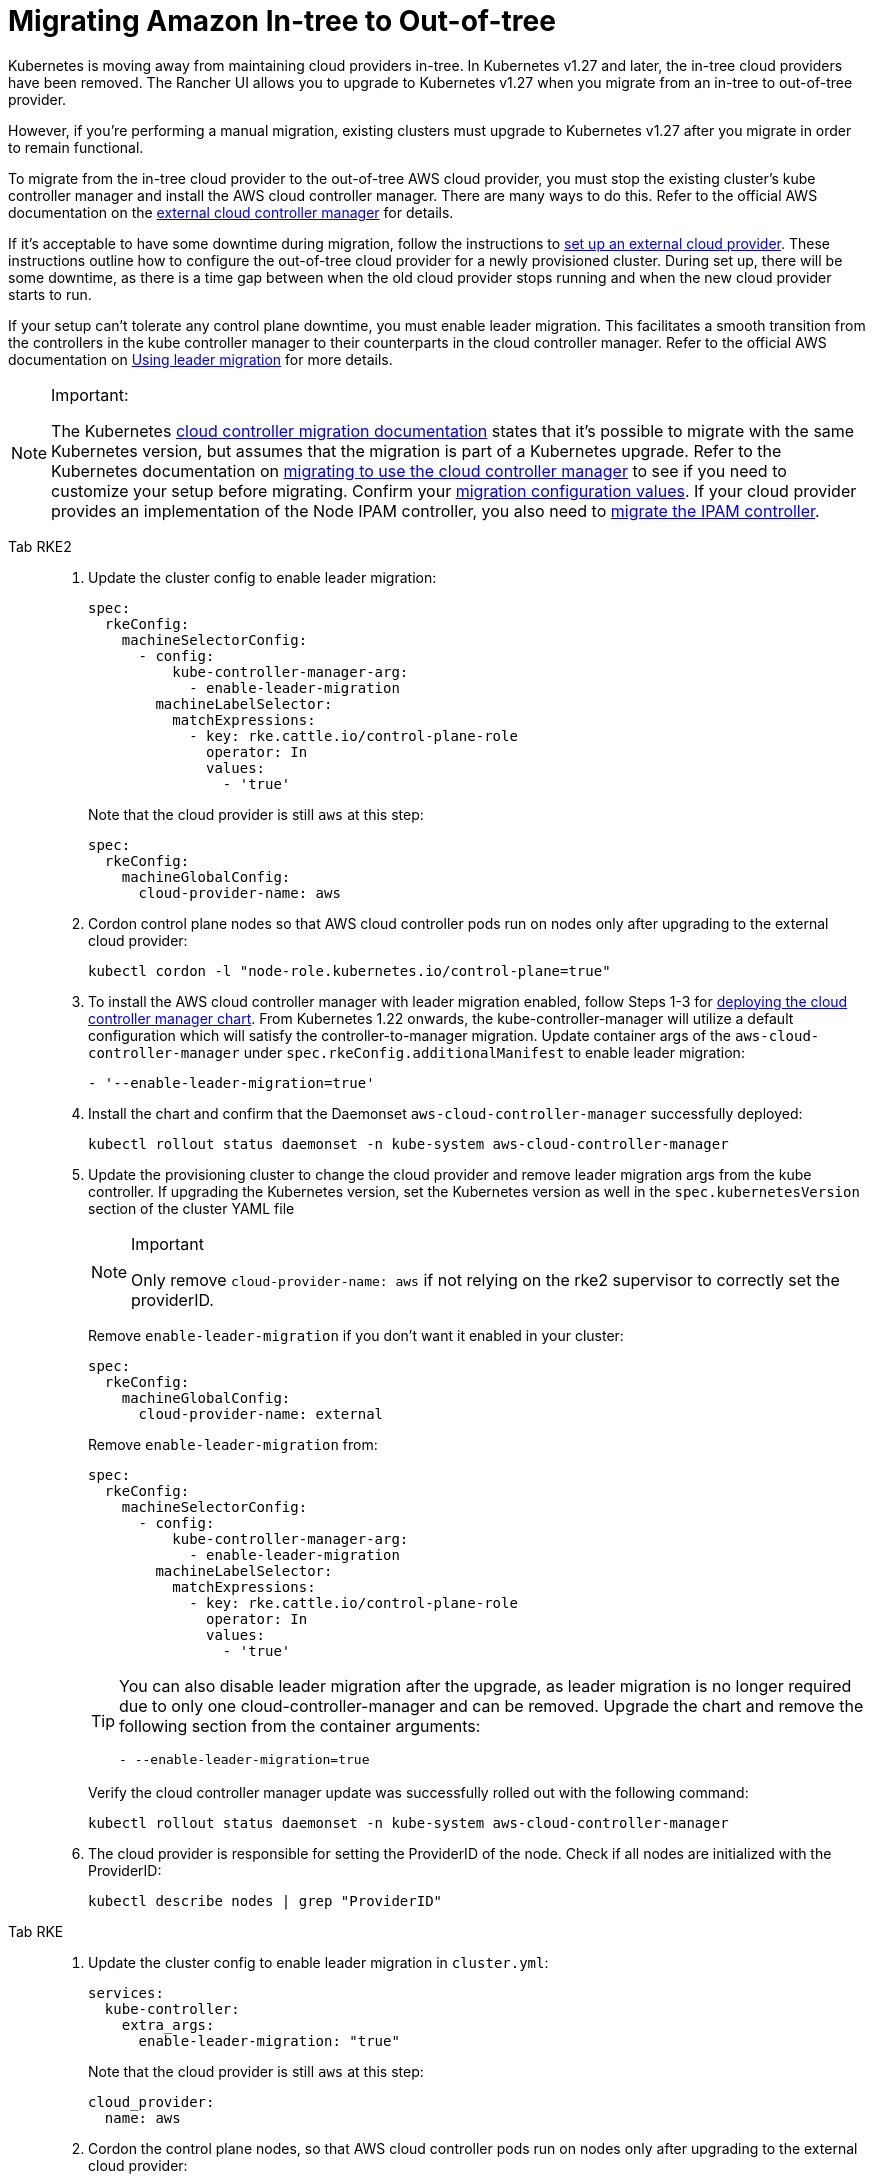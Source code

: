 = Migrating Amazon In-tree to Out-of-tree

Kubernetes is moving away from maintaining cloud providers in-tree. In Kubernetes v1.27 and later, the in-tree cloud providers have been removed. The Rancher UI allows you to upgrade to Kubernetes v1.27 when you migrate from an in-tree to out-of-tree provider.

However, if you're performing a manual migration, existing clusters must upgrade to Kubernetes v1.27 after you migrate in order to remain functional.

To migrate from the in-tree cloud provider to the out-of-tree AWS cloud provider, you must stop the existing cluster's kube controller manager and install the AWS cloud controller manager. There are many ways to do this. Refer to the official AWS documentation on the https://cloud-provider-aws.sigs.k8s.io/getting_started/[external cloud controller manager] for details.

If it's acceptable to have some downtime during migration, follow the instructions to xref:cluster-deployment/set-up-cloud-providers/amazon.adoc#_using_the_out_of_tree_aws_cloud_provider[set up an external cloud provider]. These instructions outline how to configure the out-of-tree cloud provider for a newly provisioned cluster. During set up, there will be some downtime, as there is a time gap between when the old cloud provider stops running and when the new cloud provider starts to run.

If your setup can't tolerate any control plane downtime, you must enable leader migration. This facilitates a smooth transition from the controllers in the kube controller manager to their counterparts in the cloud controller manager. Refer to the official AWS documentation on https://cloud-provider-aws.sigs.k8s.io/getting_started/[Using leader migration] for more details.

[NOTE]
.Important:
====
The Kubernetes https://kubernetes.io/docs/tasks/administer-cluster/controller-manager-leader-migration/#before-you-begin[cloud controller migration documentation] states that it's possible to migrate with the same Kubernetes version, but assumes that the migration is part of a  Kubernetes upgrade. Refer to the Kubernetes documentation on https://kubernetes.io/docs/tasks/administer-cluster/controller-manager-leader-migration/[migrating to use the cloud controller manager] to see if you need to customize your setup before migrating. Confirm your https://kubernetes.io/docs/tasks/administer-cluster/controller-manager-leader-migration/#default-configuration[migration configuration values]. If your cloud provider provides an implementation of the Node IPAM controller,  you also need to https://kubernetes.io/docs/tasks/administer-cluster/controller-manager-leader-migration/#node-ipam-controller-migration[migrate the IPAM controller].
====


[tabs,sync-group-id=k8s-distro]
======
Tab RKE2::
+
--
. Update the cluster config to enable leader migration:
+
[,yaml]
----
spec:
  rkeConfig:
    machineSelectorConfig:
      - config:
          kube-controller-manager-arg:
            - enable-leader-migration
        machineLabelSelector:
          matchExpressions:
            - key: rke.cattle.io/control-plane-role
              operator: In
              values:
                - 'true'
----
+
Note that the cloud provider is still `aws` at this step:
+
[,yaml]
----
spec:
  rkeConfig:
    machineGlobalConfig:
      cloud-provider-name: aws
----

. Cordon control plane nodes so that AWS cloud controller pods run on nodes only after upgrading to the external cloud provider:
+
[,shell]
----
kubectl cordon -l "node-role.kubernetes.io/control-plane=true"
----

. To install the AWS cloud controller manager with leader migration enabled, follow Steps 1-3 for xref:cluster-deployment/set-up-cloud-providers/amazon.adoc#_using_the_out_of_tree_aws_cloud_provider[deploying the cloud controller manager chart]. From Kubernetes 1.22 onwards, the kube-controller-manager will utilize a default configuration which will satisfy the controller-to-manager migration. Update container args of the `aws-cloud-controller-manager` under `spec.rkeConfig.additionalManifest` to enable leader migration:
+
[,shell]
----
- '--enable-leader-migration=true'
----

. Install the chart and confirm that the Daemonset `aws-cloud-controller-manager` successfully deployed:
+
[,shell]
----
kubectl rollout status daemonset -n kube-system aws-cloud-controller-manager
----

. Update the provisioning cluster to change the cloud provider and remove leader migration args from the kube controller.
If upgrading the Kubernetes version, set the Kubernetes version as well in the `spec.kubernetesVersion` section of the cluster YAML file
+
[NOTE]
.Important
====
Only remove `cloud-provider-name: aws` if not relying on the rke2 supervisor to correctly set the providerID.
====
+
Remove `enable-leader-migration` if you don't want it enabled in your cluster:
+
[,yaml]
----
spec:
  rkeConfig:
    machineGlobalConfig:
      cloud-provider-name: external
----
+
Remove `enable-leader-migration` from:
+
[,yaml]
----
spec:
  rkeConfig:
    machineSelectorConfig:
      - config:
          kube-controller-manager-arg:
            - enable-leader-migration
        machineLabelSelector:
          matchExpressions:
            - key: rke.cattle.io/control-plane-role
              operator: In
              values:
                - 'true'
----
+
[TIP]
====
You can also disable leader migration after the upgrade, as leader migration is no longer required due to only one cloud-controller-manager and can be removed.
Upgrade the chart and remove the following section from the container arguments:

[,yaml]
----
- --enable-leader-migration=true
----
====
+
Verify the cloud controller manager update was successfully rolled out with the following command:
+
[,shell]
----
kubectl rollout status daemonset -n kube-system aws-cloud-controller-manager
----

. The cloud provider is responsible for setting the ProviderID of the node. Check if all nodes are initialized with the ProviderID:
+
[,shell]
----
kubectl describe nodes | grep "ProviderID"
----
--

Tab RKE::
+
--
. Update the cluster config to enable leader migration in `cluster.yml`:
+
[,yaml]
----
services:
  kube-controller:
    extra_args:
      enable-leader-migration: "true"
----
+
Note that the cloud provider is still `aws` at this step:
+
[,yaml]
----
cloud_provider:
  name: aws
----

. Cordon the control plane nodes, so that AWS cloud controller pods run on nodes only after upgrading to the external cloud provider:
+
[,shell]
----
kubectl cordon -l "node-role.kubernetes.io/controlplane=true"
----

. To install the AWS cloud controller manager, you must enable leader migration and follow the same steps as when installing AWS on a new cluster. To enable leader migration, add the following to the container arguments in step 7 while following the xref:cluster-deployment/set-up-cloud-providers/amazon.adoc#_helm_chart_installation_from_ui[steps to install the chart]:
+
[,yaml]
----
- '--enable-leader-migration=true'
----

. Confirm that the chart is installed but that the new pods aren't running yet due to cordoned controlplane nodes. After updating the cluster in the next step, RKE will upgrade and uncordon each node, and schedule `aws-controller-manager` pods.
. Update `cluster.yml` to change the cloud provider and remove the leader migration arguments from the kube-controller.
+
Selecting *External Amazon (out-of-tree)* sets `--cloud-provider=external` and lets you enable `useInstanceMetadataHostname`. You must enable `useInstanceMetadataHostname` for node-driver clusters and for custom clusters if not you don't provide a custom node name via `--node-name`. Enabling `useInstanceMetadataHostname` will query ec2 metadata service and set `/hostname` as `hostname-override` for `kubelet` and `kube-proxy`:
+
[,yaml]
----
rancher_kubernetes_engine_config:
  cloud_provider:
    name: external-aws
    useInstanceMetadataHostname: true/false
----
+
Remove `enable-leader-migration` if you don't want it enabled in your cluster:
+
[,yaml]
----
  services:
    kube-controller:
      extra_args:
        enable-leader-migration: "true"
----
+
[TIP]
====
You can also disable leader migration after you finish the migration. Upgrade the chart and remove the following section from the container arguments:

[,yaml]
----
- --enable-leader-migration=true
----
====


. If  you're upgrading the cluster's Kubernetes version, set the Kubernetes version as well.
. Update the cluster. The `aws-cloud-controller-manager` pods should now be running.
--
======
